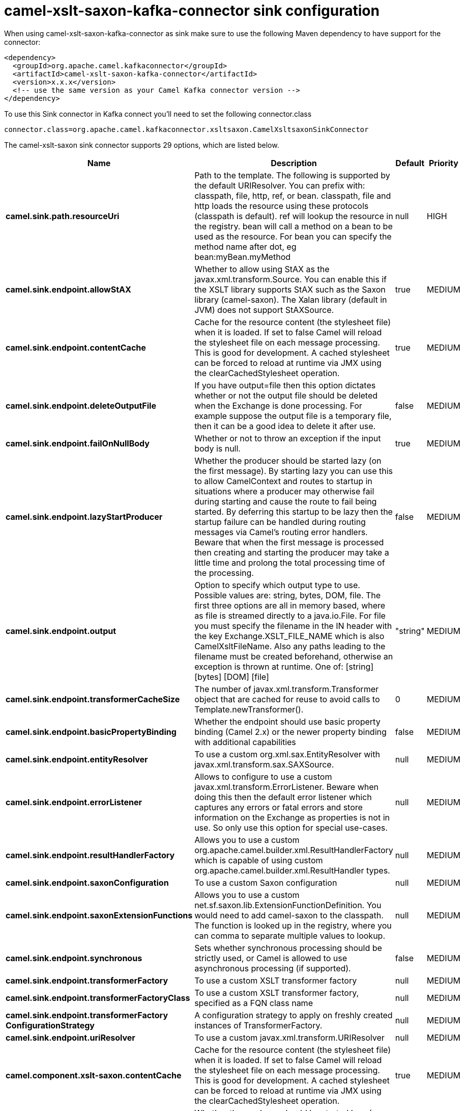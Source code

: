 // kafka-connector options: START
[[camel-xslt-saxon-kafka-connector-sink]]
= camel-xslt-saxon-kafka-connector sink configuration

When using camel-xslt-saxon-kafka-connector as sink make sure to use the following Maven dependency to have support for the connector:

[source,xml]
----
<dependency>
  <groupId>org.apache.camel.kafkaconnector</groupId>
  <artifactId>camel-xslt-saxon-kafka-connector</artifactId>
  <version>x.x.x</version>
  <!-- use the same version as your Camel Kafka connector version -->
</dependency>
----

To use this Sink connector in Kafka connect you'll need to set the following connector.class

[source,java]
----
connector.class=org.apache.camel.kafkaconnector.xsltsaxon.CamelXsltsaxonSinkConnector
----


The camel-xslt-saxon sink connector supports 29 options, which are listed below.



[width="100%",cols="2,5,^1,2",options="header"]
|===
| Name | Description | Default | Priority
| *camel.sink.path.resourceUri* | Path to the template. The following is supported by the default URIResolver. You can prefix with: classpath, file, http, ref, or bean. classpath, file and http loads the resource using these protocols (classpath is default). ref will lookup the resource in the registry. bean will call a method on a bean to be used as the resource. For bean you can specify the method name after dot, eg bean:myBean.myMethod | null | HIGH
| *camel.sink.endpoint.allowStAX* | Whether to allow using StAX as the javax.xml.transform.Source. You can enable this if the XSLT library supports StAX such as the Saxon library (camel-saxon). The Xalan library (default in JVM) does not support StAXSource. | true | MEDIUM
| *camel.sink.endpoint.contentCache* | Cache for the resource content (the stylesheet file) when it is loaded. If set to false Camel will reload the stylesheet file on each message processing. This is good for development. A cached stylesheet can be forced to reload at runtime via JMX using the clearCachedStylesheet operation. | true | MEDIUM
| *camel.sink.endpoint.deleteOutputFile* | If you have output=file then this option dictates whether or not the output file should be deleted when the Exchange is done processing. For example suppose the output file is a temporary file, then it can be a good idea to delete it after use. | false | MEDIUM
| *camel.sink.endpoint.failOnNullBody* | Whether or not to throw an exception if the input body is null. | true | MEDIUM
| *camel.sink.endpoint.lazyStartProducer* | Whether the producer should be started lazy (on the first message). By starting lazy you can use this to allow CamelContext and routes to startup in situations where a producer may otherwise fail during starting and cause the route to fail being started. By deferring this startup to be lazy then the startup failure can be handled during routing messages via Camel's routing error handlers. Beware that when the first message is processed then creating and starting the producer may take a little time and prolong the total processing time of the processing. | false | MEDIUM
| *camel.sink.endpoint.output* | Option to specify which output type to use. Possible values are: string, bytes, DOM, file. The first three options are all in memory based, where as file is streamed directly to a java.io.File. For file you must specify the filename in the IN header with the key Exchange.XSLT_FILE_NAME which is also CamelXsltFileName. Also any paths leading to the filename must be created beforehand, otherwise an exception is thrown at runtime. One of: [string] [bytes] [DOM] [file] | "string" | MEDIUM
| *camel.sink.endpoint.transformerCacheSize* | The number of javax.xml.transform.Transformer object that are cached for reuse to avoid calls to Template.newTransformer(). | 0 | MEDIUM
| *camel.sink.endpoint.basicPropertyBinding* | Whether the endpoint should use basic property binding (Camel 2.x) or the newer property binding with additional capabilities | false | MEDIUM
| *camel.sink.endpoint.entityResolver* | To use a custom org.xml.sax.EntityResolver with javax.xml.transform.sax.SAXSource. | null | MEDIUM
| *camel.sink.endpoint.errorListener* | Allows to configure to use a custom javax.xml.transform.ErrorListener. Beware when doing this then the default error listener which captures any errors or fatal errors and store information on the Exchange as properties is not in use. So only use this option for special use-cases. | null | MEDIUM
| *camel.sink.endpoint.resultHandlerFactory* | Allows you to use a custom org.apache.camel.builder.xml.ResultHandlerFactory which is capable of using custom org.apache.camel.builder.xml.ResultHandler types. | null | MEDIUM
| *camel.sink.endpoint.saxonConfiguration* | To use a custom Saxon configuration | null | MEDIUM
| *camel.sink.endpoint.saxonExtensionFunctions* | Allows you to use a custom net.sf.saxon.lib.ExtensionFunctionDefinition. You would need to add camel-saxon to the classpath. The function is looked up in the registry, where you can comma to separate multiple values to lookup. | null | MEDIUM
| *camel.sink.endpoint.synchronous* | Sets whether synchronous processing should be strictly used, or Camel is allowed to use asynchronous processing (if supported). | false | MEDIUM
| *camel.sink.endpoint.transformerFactory* | To use a custom XSLT transformer factory | null | MEDIUM
| *camel.sink.endpoint.transformerFactoryClass* | To use a custom XSLT transformer factory, specified as a FQN class name | null | MEDIUM
| *camel.sink.endpoint.transformerFactory ConfigurationStrategy* | A configuration strategy to apply on freshly created instances of TransformerFactory. | null | MEDIUM
| *camel.sink.endpoint.uriResolver* | To use a custom javax.xml.transform.URIResolver | null | MEDIUM
| *camel.component.xslt-saxon.contentCache* | Cache for the resource content (the stylesheet file) when it is loaded. If set to false Camel will reload the stylesheet file on each message processing. This is good for development. A cached stylesheet can be forced to reload at runtime via JMX using the clearCachedStylesheet operation. | true | MEDIUM
| *camel.component.xslt-saxon.lazyStartProducer* | Whether the producer should be started lazy (on the first message). By starting lazy you can use this to allow CamelContext and routes to startup in situations where a producer may otherwise fail during starting and cause the route to fail being started. By deferring this startup to be lazy then the startup failure can be handled during routing messages via Camel's routing error handlers. Beware that when the first message is processed then creating and starting the producer may take a little time and prolong the total processing time of the processing. | false | MEDIUM
| *camel.component.xslt-saxon.basicPropertyBinding* | Whether the component should use basic property binding (Camel 2.x) or the newer property binding with additional capabilities | false | MEDIUM
| *camel.component.xslt-saxon.saxonConfiguration* | To use a custom Saxon configuration | null | MEDIUM
| *camel.component.xslt-saxon.saxonConfiguration Properties* | To set custom Saxon configuration properties | null | MEDIUM
| *camel.component.xslt-saxon.saxonExtensionFunctions* | Allows you to use a custom net.sf.saxon.lib.ExtensionFunctionDefinition. You would need to add camel-saxon to the classpath. The function is looked up in the registry, where you can comma to separate multiple values to lookup. | null | MEDIUM
| *camel.component.xslt-saxon.transformerFactoryClass* | To use a custom XSLT transformer factory, specified as a FQN class name | null | MEDIUM
| *camel.component.xslt-saxon.transformerFactory ConfigurationStrategy* | A configuration strategy to apply on freshly created instances of TransformerFactory. | null | MEDIUM
| *camel.component.xslt-saxon.uriResolver* | To use a custom UriResolver. Should not be used together with the option 'uriResolverFactory'. | null | MEDIUM
| *camel.component.xslt-saxon.uriResolverFactory* | To use a custom UriResolver which depends on a dynamic endpoint resource URI. Should not be used together with the option 'uriResolver'. | null | MEDIUM
|===



The camel-xslt-saxon sink connector has no converters out of the box.





The camel-xslt-saxon sink connector has no transforms out of the box.





The camel-xslt-saxon sink connector has no aggregation strategies out of the box.
// kafka-connector options: END
